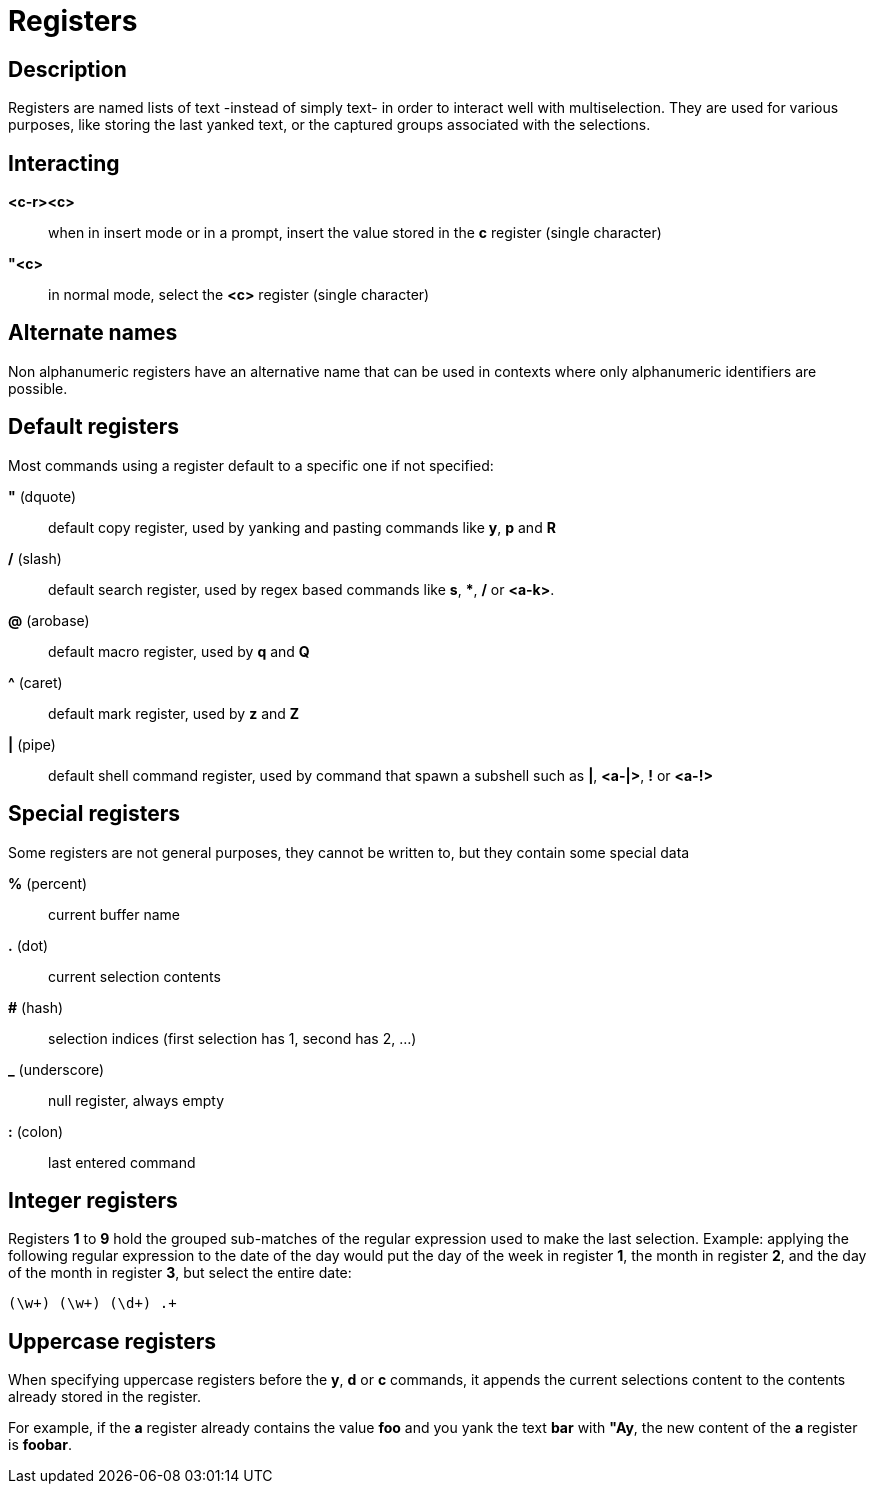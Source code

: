 = Registers

== Description

Registers are named lists of text -instead of simply text- in order to interact
well with multiselection. They are used for various purposes, like storing
the last yanked text, or the captured groups associated with the selections.

== Interacting

*<c-r><c>*::
    when in insert mode or in a prompt, insert the value stored in the
    *c* register (single character)

*"<c>*::
    in normal mode, select the *<c>* register (single character)

== Alternate names

Non alphanumeric registers have an alternative name that can be used
in contexts where only alphanumeric identifiers are possible.

== Default registers

Most commands using a register default to a specific one if not specified:

*"* (dquote)::
    default copy register, used by yanking and pasting commands like *y*, *p*
    and *R*

*/* (slash)::
    default search register, used by regex based commands like *s*, ***,
    */* or *<a-k>*.

*@* (arobase)::
    default macro register, used by *q* and *Q*

*^* (caret)::
    default mark register, used by *z* and *Z*

*|* (pipe)::
    default shell command register, used by command that spawn a subshell such as
    *|*, *<a-|>*, *!* or *<a-!>*

== Special registers

Some registers are not general purposes, they cannot be written to, but they
contain some special data

*%* (percent)::
    current buffer name

*.* (dot)::
    current selection contents

*#* (hash)::
    selection indices (first selection has 1, second has 2, ...)

*_* (underscore)::
    null register, always empty

*:* (colon)::
    last entered command

== Integer registers

Registers *1* to *9* hold the grouped sub-matches of the regular
expression used to make the last selection. Example: applying the
following regular expression to the date of the day would put the day of
the week in register *1*, the month in register *2*, and the day of the
month in register *3*, but select the entire date:

--------------------
(\w+) (\w+) (\d+) .+
--------------------

Uppercase registers
-------------------

When specifying uppercase registers before the *y*, *d* or *c* commands,
it appends the current selections content to the contents already stored
in the register.

For example, if the *a* register already contains the value *foo* and you yank
the text *bar* with *"Ay*, the new content of the *a* register is *foobar*.
